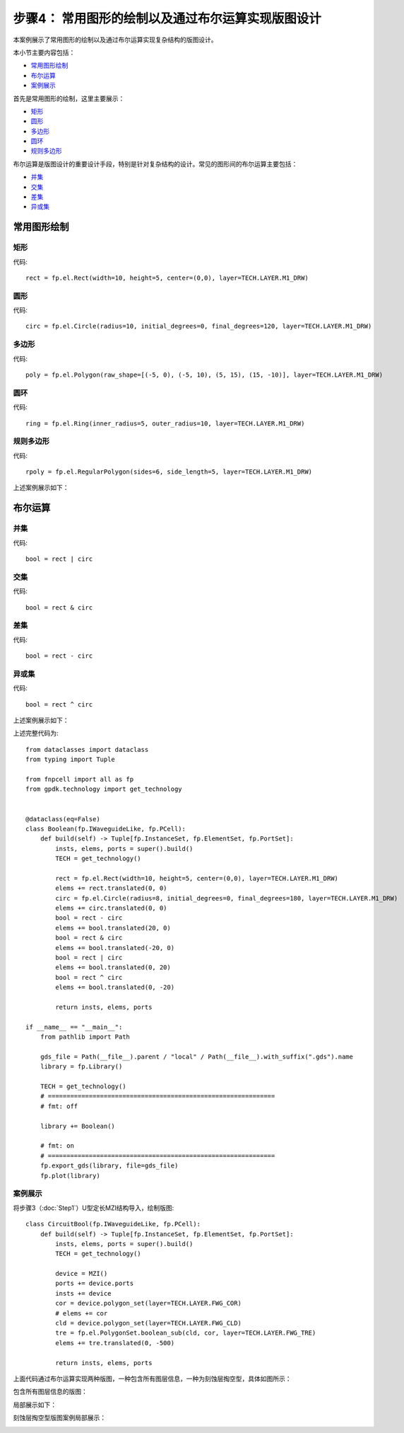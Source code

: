 步骤4： 常用图形的绘制以及通过布尔运算实现版图设计
^^^^^^^^^^^^^^^^^^^^^^^^^^^^^^^^^^^^^^^^^^^^^^^^^^^^^^^^^^^^^^^^^^^^^^^^^^^^^^^^^^^^^^^^^^^^^^^^

本案例展示了常用图形的绘制以及通过布尔运算实现复杂结构的版图设计。

本小节主要内容包括：

- 常用图形绘制_
- 布尔运算_
- 案例展示_

首先是常用图形的绘制，这里主要展示：

- 矩形_
- 圆形_
- 多边形_
- 圆环_
- 规则多边形_

布尔运算是版图设计的重要设计手段，特别是针对复杂结构的设计。常见的图形间的布尔运算主要包括：

- 并集_
- 交集_
- 差集_
- 异或集_


常用图形绘制
---------------------------

矩形
>>>>>>>>>>>>>>>>>>>>>>>>>>>

代码::

    rect = fp.el.Rect(width=10, height=5, center=(0,0), layer=TECH.LAYER.M1_DRW)

圆形
>>>>>>>>>>>>>>>>>>>>>>>>>>>

代码::

    circ = fp.el.Circle(radius=10, initial_degrees=0, final_degrees=120, layer=TECH.LAYER.M1_DRW)

多边形
>>>>>>>>>>>>>>>>>>>>>>>>>>>

代码::

    poly = fp.el.Polygon(raw_shape=[(-5, 0), (-5, 10), (5, 15), (15, -10)], layer=TECH.LAYER.M1_DRW)

圆环
>>>>>>>>>>>>>>>>>>>>>>>>>>>

代码::

    ring = fp.el.Ring(inner_radius=5, outer_radius=10, layer=TECH.LAYER.M1_DRW)

规则多边形
>>>>>>>>>>>>>>>>>>>>>>>>>>>

代码::

        rpoly = fp.el.RegularPolygon(sides=6, side_length=5, layer=TECH.LAYER.M1_DRW)

上述案例展示如下：

.. image:: ../images/element.png

布尔运算
---------------------------

并集
>>>>>>>>>>>>>>>>>>>>>>>>>>>

代码::

        bool = rect | circ

交集
>>>>>>>>>>>>>>>>>>>>>>>>>>>

代码::

    bool = rect & circ

差集
>>>>>>>>>>>>>>>>>>>>>>>>>>>

代码::

    bool = rect - circ

异或集
>>>>>>>>>>>>>>>>>>>>>>>>>>>

代码::

    bool = rect ^ circ

上述案例展示如下：

.. image:: ../images/boolean.png

上述完整代码为::

    from dataclasses import dataclass
    from typing import Tuple

    from fnpcell import all as fp
    from gpdk.technology import get_technology


    @dataclass(eq=False)
    class Boolean(fp.IWaveguideLike, fp.PCell):
        def build(self) -> Tuple[fp.InstanceSet, fp.ElementSet, fp.PortSet]:
            insts, elems, ports = super().build()
            TECH = get_technology()

            rect = fp.el.Rect(width=10, height=5, center=(0,0), layer=TECH.LAYER.M1_DRW)
            elems += rect.translated(0, 0)
            circ = fp.el.Circle(radius=8, initial_degrees=0, final_degrees=180, layer=TECH.LAYER.M1_DRW)
            elems += circ.translated(0, 0)
            bool = rect - circ
            elems += bool.translated(20, 0)
            bool = rect & circ
            elems += bool.translated(-20, 0)
            bool = rect | circ
            elems += bool.translated(0, 20)
            bool = rect ^ circ
            elems += bool.translated(0, -20)

            return insts, elems, ports

    if __name__ == "__main__":
        from pathlib import Path

        gds_file = Path(__file__).parent / "local" / Path(__file__).with_suffix(".gds").name
        library = fp.Library()

        TECH = get_technology()
        # =============================================================
        # fmt: off

        library += Boolean()

        # fmt: on
        # =============================================================
        fp.export_gds(library, file=gds_file)
        fp.plot(library)

案例展示
>>>>>>>>>>>>>>>>>>>>>>>>>>>

将步骤3（:doc:`Step1`）U型定长MZI结构导入，绘制版图::

    class CircuitBool(fp.IWaveguideLike, fp.PCell):
        def build(self) -> Tuple[fp.InstanceSet, fp.ElementSet, fp.PortSet]:
            insts, elems, ports = super().build()
            TECH = get_technology()

            device = MZI()
            ports += device.ports
            insts += device
            cor = device.polygon_set(layer=TECH.LAYER.FWG_COR)
            # elems += cor
            cld = device.polygon_set(layer=TECH.LAYER.FWG_CLD)
            tre = fp.el.PolygonSet.boolean_sub(cld, cor, layer=TECH.LAYER.FWG_TRE)
            elems += tre.translated(0, -500)

            return insts, elems, ports

上面代码通过布尔运算实现两种版图，一种包含所有图层信息，一种为刻蚀层掏空型，具体如图所示：

包含所有图层信息的版图：

.. image:: ../images/initial_circuit.png

局部展示如下：

.. image:: ../images/initial_circuit_part.png

刻蚀层掏空型版图案例局部展示：

.. image:: ../images/bool_circuit.png

